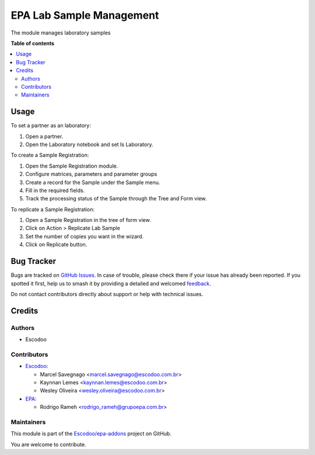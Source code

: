 =========================
EPA Lab Sample Management
=========================

.. 
   !!!!!!!!!!!!!!!!!!!!!!!!!!!!!!!!!!!!!!!!!!!!!!!!!!!!
   !! This file is generated by oca-gen-addon-readme !!
   !! changes will be overwritten.                   !!
   !!!!!!!!!!!!!!!!!!!!!!!!!!!!!!!!!!!!!!!!!!!!!!!!!!!!
   !! source digest: sha256:9e998ce9a71c5d9177ab436ba004ea570271281aad18889ce09b3744ffe5faf3
   !!!!!!!!!!!!!!!!!!!!!!!!!!!!!!!!!!!!!!!!!!!!!!!!!!!!

.. |badge1| image:: https://img.shields.io/badge/maturity-Beta-yellow.png
    :target: https://odoo-community.org/page/development-status
    :alt: Beta
.. |badge2| image:: https://img.shields.io/badge/licence-AGPL--3-blue.png
    :target: http://www.gnu.org/licenses/agpl-3.0-standalone.html
    :alt: License: AGPL-3
.. |badge3| image:: https://img.shields.io/badge/github-Escodoo%2Fepa--addons-lightgray.png?logo=github
    :target: https://github.com/Escodoo/epa-addons/tree/14.0/epa_lab_sample_management
    :alt: Escodoo/epa-addons

|badge1| |badge2| |badge3|

The module manages laboratory samples

**Table of contents**

.. contents::
   :local:

Usage
=====

To set a partner as an laboratory:

#. Open a partner.
#. Open the Laboratory notebook and set Is Laboratory.

To create a Sample Registration:

#. Open the Sample Registration module.
#. Configure matrices, parameters and parameter groups
#. Create a record for the Sample under the Sample menu.
#. Fill in the required fields.
#. Track the processing status of the Sample through the Tree and Form view.

To replicate a Sample Registration:

#. Open a Sample Registration in the tree of form view.
#. Click on Action > Replicate Lab Sample
#. Set the number of copies you want in the wizard.
#. Click on Replicate button.

Bug Tracker
===========

Bugs are tracked on `GitHub Issues <https://github.com/Escodoo/epa-addons/issues>`_.
In case of trouble, please check there if your issue has already been reported.
If you spotted it first, help us to smash it by providing a detailed and welcomed
`feedback <https://github.com/Escodoo/epa-addons/issues/new?body=module:%20epa_lab_sample_management%0Aversion:%2014.0%0A%0A**Steps%20to%20reproduce**%0A-%20...%0A%0A**Current%20behavior**%0A%0A**Expected%20behavior**>`_.

Do not contact contributors directly about support or help with technical issues.

Credits
=======

Authors
~~~~~~~

* Escodoo

Contributors
~~~~~~~~~~~~

* `Escodoo <https://escodoo.com.br>`_:

  * Marcel Savegnago <marcel.savegnago@escodoo.com.br>
  * Kaynnan Lemes <kaynnan.lemes@escodoo.com.br>
  * Wesley Oliveira <wesley.oliveira@escodoo.com.br>

* `EPA <https://grupoepa.com.br>`_:

  * Rodrigo Rameh <rodrigo_rameh@grupoepa.com.br>

Maintainers
~~~~~~~~~~~

This module is part of the `Escodoo/epa-addons <https://github.com/Escodoo/epa-addons/tree/14.0/epa_lab_sample_management>`_ project on GitHub.

You are welcome to contribute.
